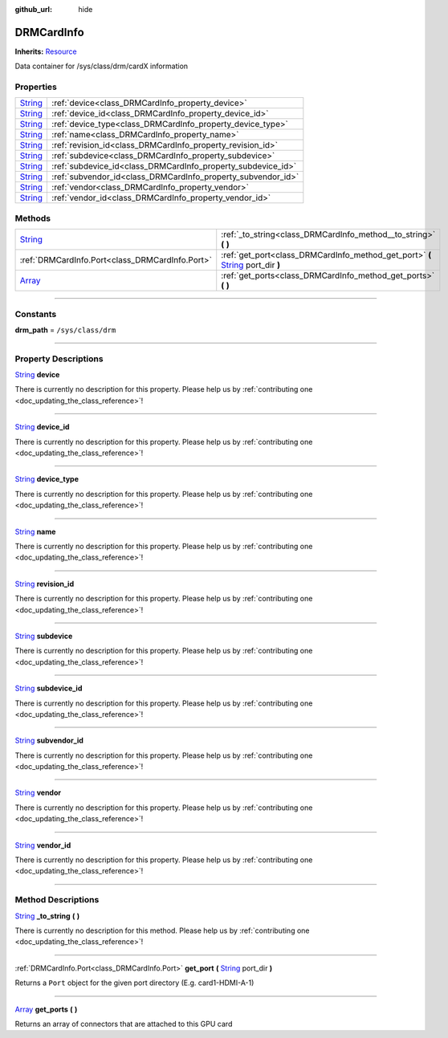 :github_url: hide

.. DO NOT EDIT THIS FILE!!!
.. Generated automatically from Godot engine sources.
.. Generator: https://github.com/godotengine/godot/tree/master/doc/tools/make_rst.py.
.. XML source: https://github.com/godotengine/godot/tree/master/api/classes/DRMCardInfo.xml.

.. _class_DRMCardInfo:

DRMCardInfo
===========

**Inherits:** `Resource <https://docs.godotengine.org/en/stable/classes/class_resource.html>`_

Data container for /sys/class/drm/cardX information

.. rst-class:: classref-reftable-group

Properties
----------

.. table::
   :widths: auto

   +------------------------------------------------------------------------------+--------------------------------------------------------------+
   | `String <https://docs.godotengine.org/en/stable/classes/class_string.html>`_ | :ref:`device<class_DRMCardInfo_property_device>`             |
   +------------------------------------------------------------------------------+--------------------------------------------------------------+
   | `String <https://docs.godotengine.org/en/stable/classes/class_string.html>`_ | :ref:`device_id<class_DRMCardInfo_property_device_id>`       |
   +------------------------------------------------------------------------------+--------------------------------------------------------------+
   | `String <https://docs.godotengine.org/en/stable/classes/class_string.html>`_ | :ref:`device_type<class_DRMCardInfo_property_device_type>`   |
   +------------------------------------------------------------------------------+--------------------------------------------------------------+
   | `String <https://docs.godotengine.org/en/stable/classes/class_string.html>`_ | :ref:`name<class_DRMCardInfo_property_name>`                 |
   +------------------------------------------------------------------------------+--------------------------------------------------------------+
   | `String <https://docs.godotengine.org/en/stable/classes/class_string.html>`_ | :ref:`revision_id<class_DRMCardInfo_property_revision_id>`   |
   +------------------------------------------------------------------------------+--------------------------------------------------------------+
   | `String <https://docs.godotengine.org/en/stable/classes/class_string.html>`_ | :ref:`subdevice<class_DRMCardInfo_property_subdevice>`       |
   +------------------------------------------------------------------------------+--------------------------------------------------------------+
   | `String <https://docs.godotengine.org/en/stable/classes/class_string.html>`_ | :ref:`subdevice_id<class_DRMCardInfo_property_subdevice_id>` |
   +------------------------------------------------------------------------------+--------------------------------------------------------------+
   | `String <https://docs.godotengine.org/en/stable/classes/class_string.html>`_ | :ref:`subvendor_id<class_DRMCardInfo_property_subvendor_id>` |
   +------------------------------------------------------------------------------+--------------------------------------------------------------+
   | `String <https://docs.godotengine.org/en/stable/classes/class_string.html>`_ | :ref:`vendor<class_DRMCardInfo_property_vendor>`             |
   +------------------------------------------------------------------------------+--------------------------------------------------------------+
   | `String <https://docs.godotengine.org/en/stable/classes/class_string.html>`_ | :ref:`vendor_id<class_DRMCardInfo_property_vendor_id>`       |
   +------------------------------------------------------------------------------+--------------------------------------------------------------+

.. rst-class:: classref-reftable-group

Methods
-------

.. table::
   :widths: auto

   +------------------------------------------------------------------------------+------------------------------------------------------------------------------------------------------------------------------------------------------+
   | `String <https://docs.godotengine.org/en/stable/classes/class_string.html>`_ | :ref:`_to_string<class_DRMCardInfo_method__to_string>` **(** **)**                                                                                   |
   +------------------------------------------------------------------------------+------------------------------------------------------------------------------------------------------------------------------------------------------+
   | :ref:`DRMCardInfo.Port<class_DRMCardInfo.Port>`                              | :ref:`get_port<class_DRMCardInfo_method_get_port>` **(** `String <https://docs.godotengine.org/en/stable/classes/class_string.html>`_ port_dir **)** |
   +------------------------------------------------------------------------------+------------------------------------------------------------------------------------------------------------------------------------------------------+
   | `Array <https://docs.godotengine.org/en/stable/classes/class_array.html>`_   | :ref:`get_ports<class_DRMCardInfo_method_get_ports>` **(** **)**                                                                                     |
   +------------------------------------------------------------------------------+------------------------------------------------------------------------------------------------------------------------------------------------------+

.. rst-class:: classref-section-separator

----

.. rst-class:: classref-descriptions-group

Constants
---------

.. _class_DRMCardInfo_constant_drm_path:

.. rst-class:: classref-constant

**drm_path** = ``/sys/class/drm``



.. rst-class:: classref-section-separator

----

.. rst-class:: classref-descriptions-group

Property Descriptions
---------------------

.. _class_DRMCardInfo_property_device:

.. rst-class:: classref-property

`String <https://docs.godotengine.org/en/stable/classes/class_string.html>`_ **device**

.. container:: contribute

	There is currently no description for this property. Please help us by :ref:`contributing one <doc_updating_the_class_reference>`!

.. rst-class:: classref-item-separator

----

.. _class_DRMCardInfo_property_device_id:

.. rst-class:: classref-property

`String <https://docs.godotengine.org/en/stable/classes/class_string.html>`_ **device_id**

.. container:: contribute

	There is currently no description for this property. Please help us by :ref:`contributing one <doc_updating_the_class_reference>`!

.. rst-class:: classref-item-separator

----

.. _class_DRMCardInfo_property_device_type:

.. rst-class:: classref-property

`String <https://docs.godotengine.org/en/stable/classes/class_string.html>`_ **device_type**

.. container:: contribute

	There is currently no description for this property. Please help us by :ref:`contributing one <doc_updating_the_class_reference>`!

.. rst-class:: classref-item-separator

----

.. _class_DRMCardInfo_property_name:

.. rst-class:: classref-property

`String <https://docs.godotengine.org/en/stable/classes/class_string.html>`_ **name**

.. container:: contribute

	There is currently no description for this property. Please help us by :ref:`contributing one <doc_updating_the_class_reference>`!

.. rst-class:: classref-item-separator

----

.. _class_DRMCardInfo_property_revision_id:

.. rst-class:: classref-property

`String <https://docs.godotengine.org/en/stable/classes/class_string.html>`_ **revision_id**

.. container:: contribute

	There is currently no description for this property. Please help us by :ref:`contributing one <doc_updating_the_class_reference>`!

.. rst-class:: classref-item-separator

----

.. _class_DRMCardInfo_property_subdevice:

.. rst-class:: classref-property

`String <https://docs.godotengine.org/en/stable/classes/class_string.html>`_ **subdevice**

.. container:: contribute

	There is currently no description for this property. Please help us by :ref:`contributing one <doc_updating_the_class_reference>`!

.. rst-class:: classref-item-separator

----

.. _class_DRMCardInfo_property_subdevice_id:

.. rst-class:: classref-property

`String <https://docs.godotengine.org/en/stable/classes/class_string.html>`_ **subdevice_id**

.. container:: contribute

	There is currently no description for this property. Please help us by :ref:`contributing one <doc_updating_the_class_reference>`!

.. rst-class:: classref-item-separator

----

.. _class_DRMCardInfo_property_subvendor_id:

.. rst-class:: classref-property

`String <https://docs.godotengine.org/en/stable/classes/class_string.html>`_ **subvendor_id**

.. container:: contribute

	There is currently no description for this property. Please help us by :ref:`contributing one <doc_updating_the_class_reference>`!

.. rst-class:: classref-item-separator

----

.. _class_DRMCardInfo_property_vendor:

.. rst-class:: classref-property

`String <https://docs.godotengine.org/en/stable/classes/class_string.html>`_ **vendor**

.. container:: contribute

	There is currently no description for this property. Please help us by :ref:`contributing one <doc_updating_the_class_reference>`!

.. rst-class:: classref-item-separator

----

.. _class_DRMCardInfo_property_vendor_id:

.. rst-class:: classref-property

`String <https://docs.godotengine.org/en/stable/classes/class_string.html>`_ **vendor_id**

.. container:: contribute

	There is currently no description for this property. Please help us by :ref:`contributing one <doc_updating_the_class_reference>`!

.. rst-class:: classref-section-separator

----

.. rst-class:: classref-descriptions-group

Method Descriptions
-------------------

.. _class_DRMCardInfo_method__to_string:

.. rst-class:: classref-method

`String <https://docs.godotengine.org/en/stable/classes/class_string.html>`_ **_to_string** **(** **)**

.. container:: contribute

	There is currently no description for this method. Please help us by :ref:`contributing one <doc_updating_the_class_reference>`!

.. rst-class:: classref-item-separator

----

.. _class_DRMCardInfo_method_get_port:

.. rst-class:: classref-method

:ref:`DRMCardInfo.Port<class_DRMCardInfo.Port>` **get_port** **(** `String <https://docs.godotengine.org/en/stable/classes/class_string.html>`_ port_dir **)**

Returns a ``Port`` object for the given port directory (E.g. card1-HDMI-A-1)

.. rst-class:: classref-item-separator

----

.. _class_DRMCardInfo_method_get_ports:

.. rst-class:: classref-method

`Array <https://docs.godotengine.org/en/stable/classes/class_array.html>`_ **get_ports** **(** **)**

Returns an array of connectors that are attached to this GPU card

.. |virtual| replace:: :abbr:`virtual (This method should typically be overridden by the user to have any effect.)`
.. |const| replace:: :abbr:`const (This method has no side effects. It doesn't modify any of the instance's member variables.)`
.. |vararg| replace:: :abbr:`vararg (This method accepts any number of arguments after the ones described here.)`
.. |constructor| replace:: :abbr:`constructor (This method is used to construct a type.)`
.. |static| replace:: :abbr:`static (This method doesn't need an instance to be called, so it can be called directly using the class name.)`
.. |operator| replace:: :abbr:`operator (This method describes a valid operator to use with this type as left-hand operand.)`
.. |bitfield| replace:: :abbr:`BitField (This value is an integer composed as a bitmask of the following flags.)`
